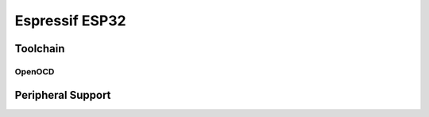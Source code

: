 ===============
Espressif ESP32
===============

Toolchain
=========

OpenOCD
-------

Peripheral Support
==================


